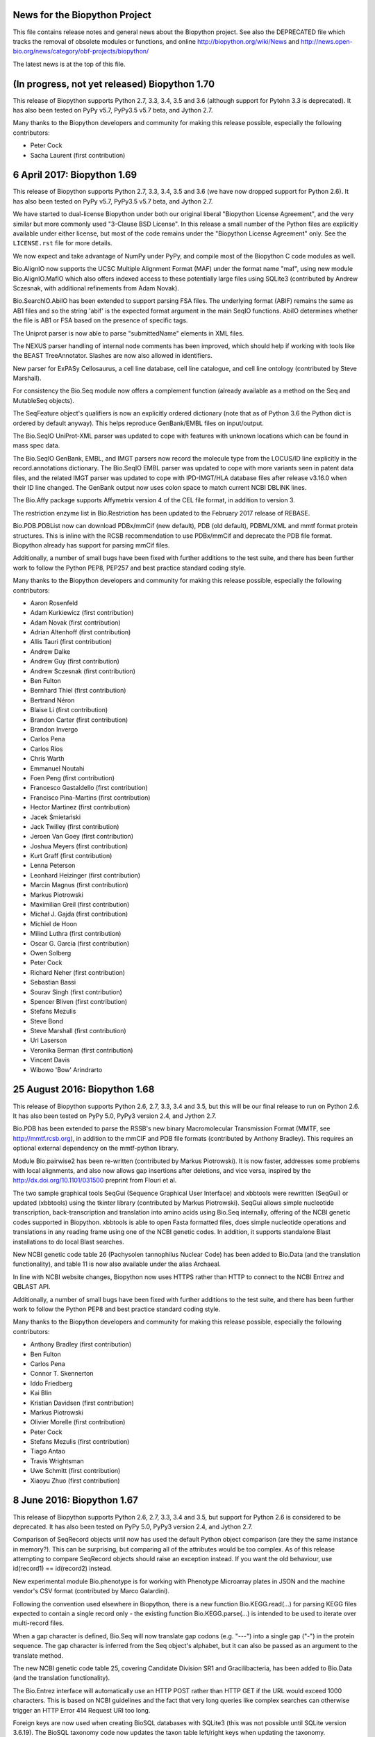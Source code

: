 News for the Biopython Project
==============================

This file contains release notes and general news about the Biopython project.
See also the DEPRECATED file which tracks the removal of obsolete modules or
functions, and online http://biopython.org/wiki/News and
http://news.open-bio.org/news/category/obf-projects/biopython/

The latest news is at the top of this file.


(In progress, not yet released) Biopython 1.70
==============================================

This release of Biopython supports Python 2.7, 3.3, 3.4, 3.5 and 3.6 (although
support for Pytohn 3.3 is deprecated). It has also been tested on PyPy v5.7,
PyPy3.5 v5.7 beta, and Jython 2.7.

Many thanks to the Biopython developers and community for making this release
possible, especially the following contributors:

- Peter Cock
- Sacha Laurent (first contribution)


6 April 2017: Biopython 1.69
============================

This release of Biopython supports Python 2.7, 3.3, 3.4, 3.5 and 3.6 (we have
now dropped support for Python 2.6). It has also been tested on PyPy v5.7,
PyPy3.5 v5.7 beta, and Jython 2.7.

We have started to dual-license Biopython under both our original liberal
"Biopython License Agreement", and the very similar but more commonly used
"3-Clause BSD License". In this release a small number of the Python files
are explicitly available under either license, but most of the code remains
under the "Biopython License Agreement" only. See the ``LICENSE.rst`` file
for more details.

We now expect and take advantage of NumPy under PyPy, and compile most of the
Biopython C code modules as well.

Bio.AlignIO now supports the UCSC Multiple Alignment Format (MAF) under the
format name "maf", using new module Bio.AlignIO.MafIO which also offers
indexed access to these potentially large files using SQLite3 (contributed by
Andrew Sczesnak, with additional refinements from Adam Novak).

Bio.SearchIO.AbiIO has been extended to support parsing FSA files. The
underlying format (ABIF) remains the same as AB1 files and so the string
'abif' is the expected format argument in the main SeqIO functions. AbiIO
determines whether the file is AB1 or FSA based on the presence of specific
tags.

The Uniprot parser is now able to parse "submittedName" elements in XML files.

The NEXUS parser handling of internal node comments has been improved, which
should help if working with tools like the BEAST TreeAnnotator. Slashes are
now also allowed in identifiers.

New parser for ExPASy Cellosaurus, a cell line database, cell line catalogue,
and cell line ontology (contributed by Steve Marshall).

For consistency the Bio.Seq module now offers a complement function (already
available as a method on the Seq and MutableSeq objects).

The SeqFeature object's qualifiers is now an explicitly ordered dictionary
(note that as of Python 3.6 the Python dict is ordered by default anyway).
This helps reproduce GenBank/EMBL files on input/output.

The Bio.SeqIO UniProt-XML parser was updated to cope with features with
unknown locations which can be found in mass spec data.

The Bio.SeqIO GenBank, EMBL, and IMGT parsers now record the molecule type
from the LOCUS/ID line explicitly in the record.annotations dictionary.
The Bio.SeqIO EMBL parser was updated to cope with more variants seen in
patent data files, and the related IMGT parser was updated to cope with
IPD-IMGT/HLA database files after release v3.16.0 when their ID line changed.
The GenBank output now uses colon space to match current NCBI DBLINK lines.

The Bio.Affy package supports Affymetrix version 4 of the CEL file format,
in addition to version 3.

The restriction enzyme list in Bio.Restriction has been updated to the
February 2017 release of REBASE.

Bio.PDB.PDBList now can download PDBx/mmCif (new default), PDB (old default),
PDBML/XML and mmtf format protein structures.  This is inline with the RCSB
recommendation to use PDBx/mmCif and deprecate the PDB file format. Biopython
already has support for parsing mmCif files.

Additionally, a number of small bugs have been fixed with further additions
to the test suite, and there has been further work to follow the Python PEP8,
PEP257 and best practice standard coding style.

Many thanks to the Biopython developers and community for making this release
possible, especially the following contributors:

- Aaron Rosenfeld
- Adam Kurkiewicz (first contribution)
- Adam Novak (first contribution)
- Adrian Altenhoff (first contribution)
- Allis Tauri (first contribution)
- Andrew Dalke
- Andrew Guy (first contribution)
- Andrew Sczesnak (first contribution)
- Ben Fulton
- Bernhard Thiel (first contribution)
- Bertrand Néron
- Blaise Li (first contribution)
- Brandon Carter (first contribution)
- Brandon Invergo
- Carlos Pena
- Carlos Ríos
- Chris Warth
- Emmanuel Noutahi
- Foen Peng (first contribution)
- Francesco Gastaldello (first contribution)
- Francisco Pina-Martins (first contribution)
- Hector Martinez (first contribution)
- Jacek Śmietański
- Jack Twilley (first contribution)
- Jeroen Van Goey (first contribution)
- Joshua Meyers (first contribution)
- Kurt Graff (first contribution)
- Lenna Peterson
- Leonhard Heizinger (first contribution)
- Marcin Magnus (first contribution)
- Markus Piotrowski
- Maximilian Greil (first contribution)
- Michał J. Gajda (first contribution)
- Michiel de Hoon
- Milind Luthra (first contribution)
- Oscar G. Garcia (first contribution)
- Owen Solberg
- Peter Cock
- Richard Neher (first contribution)
- Sebastian Bassi
- Sourav Singh (first contribution)
- Spencer Bliven (first contribution)
- Stefans Mezulis
- Steve Bond
- Steve Marshall (first contribution)
- Uri Laserson
- Veronika Berman (first contribution)
- Vincent Davis
- Wibowo 'Bow' Arindrarto


25 August 2016: Biopython 1.68
==============================

This release of Biopython supports Python 2.6, 2.7, 3.3, 3.4 and 3.5, but
this will be our final release to run on Python 2.6. It has also been tested
on PyPy 5.0, PyPy3 version 2.4, and Jython 2.7.

Bio.PDB has been extended to parse the RSSB's new binary Macromolecular
Transmission Format (MMTF, see http://mmtf.rcsb.org), in addition to the
mmCIF and PDB file formats (contributed by Anthony Bradley). This requires
an optional external dependency on the mmtf-python library.

Module Bio.pairwise2 has been re-written (contributed by Markus Piotrowski).
It is now faster, addresses some problems with local alignments, and also
now allows gap insertions after deletions, and vice versa, inspired by the
http://dx.doi.org/10.1101/031500 preprint from Flouri et al.

The two sample graphical tools SeqGui (Sequence Graphical User Interface)
and xbbtools were rewritten (SeqGui) or updated (xbbtools) using the tkinter
library (contributed by Markus Piotrowski). SeqGui allows simple nucleotide
transcription, back-transcription and translation into amino acids using
Bio.Seq internally, offering of the NCBI genetic codes supported in Biopython.
xbbtools is able to open Fasta formatted files, does simple nucleotide
operations and translations in any reading frame using one of the NCBI genetic
codes. In addition, it supports standalone Blast installations to do local
Blast searches.

New NCBI genetic code table 26 (Pachysolen tannophilus Nuclear Code) has been
added to Bio.Data (and the translation functionality), and table 11 is now
also available under the alias Archaeal.

In line with NCBI website changes, Biopython now uses HTTPS rather than HTTP
to connect to the NCBI Entrez and QBLAST API.

Additionally, a number of small bugs have been fixed with further additions
to the test suite, and there has been further work to follow the Python PEP8
and best practice standard coding style.

Many thanks to the Biopython developers and community for making this release
possible, especially the following contributors:

- Anthony Bradley (first contribution)
- Ben Fulton
- Carlos Pena
- Connor T. Skennerton
- Iddo Friedberg
- Kai Blin
- Kristian Davidsen (first contribution)
- Markus Piotrowski
- Olivier Morelle (first contribution)
- Peter Cock
- Stefans Mezulis (first contribution)
- Tiago Antao
- Travis Wrightsman
- Uwe Schmitt (first contribution)
- Xiaoyu Zhuo (first contribution)


8 June 2016: Biopython 1.67
===========================

This release of Biopython supports Python 2.6, 2.7, 3.3, 3.4 and 3.5, but
support for Python 2.6 is considered to be deprecated. It has also been
tested on PyPy 5.0, PyPy3 version 2.4, and Jython 2.7.

Comparison of SeqRecord objects until now has used the default Python object
comparison (are they the same instance in memory?). This can be surprising, but
comparing all of the attributes would be too complex. As of this release
attempting to compare SeqRecord objects should raise an exception instead. If
you want the old behaviour, use id(record1) == id(record2) instead.

New experimental module Bio.phenotype is for working with Phenotype Microarray
plates in JSON and the machine vendor's CSV format (contributed by Marco
Galardini).

Following the convention used elsewhere in Biopython, there is a new function
Bio.KEGG.read(...) for parsing KEGG files expected to contain a single record
only - the existing function Bio.KEGG.parse(...) is intended to be used to
iterate over multi-record files.

When a gap character is defined, Bio.Seq will now translate gap codons
(e.g. "---") into a single gap ("-") in the protein sequence. The gap character
is inferred from the Seq object's alphabet, but it can also be passed as an
argument to the translate method.

The new NCBI genetic code table 25, covering Candidate Division SR1 and
Gracilibacteria, has been added to Bio.Data (and the translation
functionality).

The Bio.Entrez interface will automatically use an HTTP POST rather than
HTTP GET if the URL would exceed 1000 characters. This is based on NCBI
guidelines and the fact that very long queries like complex searches can
otherwise trigger an HTTP Error 414 Request URI too long.

Foreign keys are now used when creating BioSQL databases with SQLite3 (this
was not possible until SQLite version 3.6.19). The BioSQL taxonomy code now
updates the taxon table left/right keys when updating the taxonomy.

There have been some fixes to the MMCIF structure parser which now uses
identifiers which better match results from the PDB structure parse.

The restriction enzyme list in Bio.Restriction has been updated to the
May 2016 release of REBASE.

The mmCIF parser in Bio.PDB.MMCIFParser has been joined by a second version
which only looks at the ATOM and HETATM lines and can be much faster.

The Bio.KEGG.REST will now return unicode text-based handles, except for
images which remain as binary bytes-based handles, making it easier to use
with the mostly text-based parsers in Biopython.

Note that the BioSQL test configuration information is now in a new file
Tests/biosql.ini rather than directly in Tests/test_BioSQL_*.py as before.
You can make a copy of the provided example file Tests/biosql.ini.sample
as Tests/biosql.ini and edit this if you wish to run the BioSQL tests.

Additionally, a number of small bugs have been fixed with further additions
to the test suite, and there has been further work to follow the Python PEP8
standard coding style, and in converting our docstring documentation to use
the reStructuredText markup style.

Many thanks to the Biopython developers and community for making this release
possible, especially the following contributors:

- Aaron Rosenfeld (first contribution)
- Anders Pitman (first contribution)
- Barbara Mühlemann (first contribution)
- Ben Fulton
- Ben Woodcroft (first contribution)
- Brandon Invergo
- Brian Osborne (first contribution)
- Carlos Pena
- Chaitanya Gupta (first contribution)
- Chris Warth (first contribution)
- Christiam Camacho (first contribution)
- Connor T. Skennerton
- David Koppstein (first contribution)
- Eric Talevich
- Jacek Śmietański (first contribution)
- João D Ferreira (first contribution)
- João Rodrigues
- Joe Cora (first contribution)
- Kai Blin
- Leighton Pritchard
- Lenna Peterson
- Marco Galardini (first contribution)
- Markus Piotrowski
- Matt Ruffalo (first contribution)
- Matteo Sticco (first contribution)
- Nader Morshed (first contribution)
- Owen Solberg (first contribution)
- Peter Cock
- Steve Bond (first contribution)
- Terry Jones (first contribution)
- Vincent Davis
- Zheng Ruan


21 October 2015: Biopython 1.66
===============================

This release of Biopython supports Python 2.6, 2.7, 3.3, 3.4 and 3.5, but
support for Python 2.6 is considered to be deprecated. It has also been
tested on PyPy 2.4 to 2.6, PyPy3 version 2.4, and Jython 2.7.

Further work on the Bio.KEGG and Bio.Graphics modules now allows drawing KGML
pathways with transparency.

The Bio.SeqIO "abi" parser now decodes almost all the documented fields used
by the ABIF instruments - including the individual color channels.

Bio.PDB now has a QCPSuperimposer module using the Quaternion Characteristic
Polynomial algorithm for superimposing structures. This is a fast alternative
to the existing SVDSuperimposer code using singular value decomposition.

Bio.Entrez now implements the NCBI Entrez Citation Matching function
(ECitMatch), which retrieves PubMed IDs (PMIDs) that correspond to a set of
input citation strings.

Bio.Entrez.parse(...) now supports NCBI XML files using XSD schemas, which
will be downloaded and cached like NCBI DTD files.

A subtle bug in how multi-part GenBank/EMBL locations on the reverse strand
were parsed into CompoundLocations was fixed: complement(join(...)) as used
by NCBI worked, but join(complement(...),complement(...),...) as used by
EMBL/ENSEMBL gave the CompoundLocation parts in the wrong order. A related
bug when taking the reverse complement of a SeqRecord containing features
with CompoundLocations was also fixed.

Additionally, a number of small bugs have been fixed with further additions
to the test suite, and there has been further work on conforming to the
Python PEP8 standard coding style.

Many thanks to the Biopython developers and community for making this release
possible, especially the following contributors:

- Alan Medlar (first contribution)
- Anthony Mathelier (first contribution)
- Antony Lee (first contribution)
- Anuj Sharma (first contribution)
- Ben Fulton (first contribution)
- Bertrand Néron
- Brandon Invergo
- Carlos Pena
- Christian Brueffer
- Connor T. Skennerton (first contribution)
- David Arenillas (first contribution)
- David Nicholson (first contribution)
- Emmanuel Noutahi (first contribution)
- Eric Rasche (first contribution)
- Fabio Madeira (first contribution)
- Franco Caramia (first contribution)
- Gert Hulselmans (first contribution)
- Gleb Kuznetsov (first contribution)
- João Rodrigues
- John Bradley (first contribution)
- Kai Blin
- Kian Ho (first contribution)
- Kozo Nishida (first contribution)
- Kuan-Yi Li (first contribution)
- Leighton Pritchard
- Lucas Sinclair
- Michiel de Hoon
- Peter Cock
- Saket Choudhary
- Sunhwan Jo (first contribution)
- Tarcisio Fedrizzi (first contribution)
- Tiago Antao
- Vincent Davis


17 December 2014: Biopython 1.65 released.
==========================================

The Biopython sequence objects now use string comparison, rather than Python's
object comparison. This has been planned for a long time with warning messages
in place (under Python 2, the warnings were sadly missing under Python 3).

The Bio.KEGG and Bio.Graphics modules have been expanded with support for
the online KEGG REST API, and parsing, representing and drawing KGML pathways.

The Pterobranchia Mitochondrial genetic code has been added to Bio.Data (and
the translation functionality), which is the new NCBI genetic code table 24.

The Bio.SeqIO parser for the ABI capillary file format now exposes all the raw
data in the SeqRecord's annotation as a dictionary. This allows further
in-depth analysis by advanced users.

Bio.SearchIO QueryResult objects now allow Hit retrieval using its alternative
IDs (any IDs listed after the first one, for example as used with the NCBI
BLAST NR database).

We have also done some more work applying PEP8 coding styles to Biopython.

Bio.SeqUtils.MeltingTemp has been rewritten with new functionality.

The new experimental module Bio.CodonAlign has been renamed Bio.codonalign
(and similar lower case PEP8 style module names have been used for the
sub-modules within this).

Bio.SeqIO.index_db(...) and Bio.SearchIO.index_db(...) now store any relative
filenames relative to the index file, rather than (as before) relative to the
current directory at the time the index was built. This makes the indexes
less fragile, so that they can be used from other working directories. NOTE:
This change is backward compatible (old index files work as before), however
relative paths in new indexes will not work on older versions of Biopython!

Biopython also seems to work fine under PyPy3 2.4 which implements Python 3.2
plus unicode string literals.

Many thanks to the Biopython developers and community for making this release
possible, especially the following contributors:

- Alan Du (first contribution)
- Carlos Pena (first contribution)
- Colin Lappala (first contribution)
- Christian Brueffer
- David Bulger (first contribution)
- Eric Talevich
- Evan Parker (first contribution)
- Hongbo Zhu
- Kai Blin
- Kevin Wu (first contribution)
- Leighton Pritchard
- Leszek Pryszcz (first contribution)
- Markus Piotrowski
- Matt Shirley (first contribution)
- Mike Cariaso (first contribution)
- Peter Cock
- Seth Sims (first contribution)
- Tiago Antao
- Travis Wrightsman (first contribution)
- Tyghe Vallard (first contribution)
- Vincent Davis
- Wibowo 'Bow' Arindrarto
- Zheng Ruan


29 May 2014: Biopython 1.64 released.
=====================================

This release of Biopython supports Python 2.6 and 2.7, 3.3 and also the
new 3.4 version. It is also tested on PyPy 2.0 to 2.3, and Jython 2.7b2.

The new experimental module Bio.CodonAlign facilitates building codon
alignment and further analysis upon it. This work is from the Google
Summer of Code (GSoC) project by Zheng Ruan.

Bio.Phylo now has tree construction and consensus modules, from the
GSoC work by Yanbo Ye.

Bio.Entrez will now automatically download and cache new NCBI DTD files for
XML parsing under the user's home directory (using ``~/.biopython`` on
Unix like systems, and ``$APPDATA/biopython`` on Windows).

Bio.Sequencing.Applications now includes a wrapper for the samtools command
line tool.

Bio.PopGen.SimCoal now also supports fastsimcoal.

SearchIO hmmer3-text, hmmer3-tab, and hmmer3-domtab now support output from
hmmer3.1b1.

The 'accession' of QueryResult and Hit objects created when using the
'hmmer3-tab' format are now properly named as 'accession' (previously they
were acc, deviating from the documentation).

The `homology` key in the `aln_annotation` attribute of an HSP object in
Bio.SearchIO has been renamed to `similarity`.

The Bio.SeqUtils masses and molecular_weight function have been updated.

BioSQL can now use the mysql-connector package (available for Python 2, 3
and PyPy) as an alternative to MySQLdb (Python 2 only) to connect to a MySQL
database.

Many thanks to the Biopython developers and community for making this release
possible, especially the following contributors:

- Chunlei Wu (first contribution)
- Edward Liaw (first contribution)
- Eric Talevich
- Leighton Pritchard
- Manlio Calvi (first contribution)
- Markus Piotrowski (first contribution)
- Melissa Gymrek (first contribution)
- Michiel de Hoon
- Nigel Delaney
- Peter Cock
- Saket Choudhary
- Tiago Antao
- Vincent Davis (first contribution)
- Wibowo 'Bow' Arindrarto
- Yanbo Ye (first contribution)
- Zheng Ruan (first contribution)


4 December 2013: Biopython 1.63 released.
=========================================

This release supports Python 3.3 onwards without conversion via the 2to3
library. See the Biopython 1.63 beta release notes below for details. Since
the beta release we have made some minor bug fixes and test improvements.

The restriction enzyme list in Bio.Restriction has been updated to the
December 2013 release of REBASE.

Additional contributors since the beta:

- Gokcen Eraslan (first contribution)


12 November 2013: Biopython 1.63 beta released.
===============================================

This is a beta release for testing purposes, the main reason for a
beta version is the large amount of changes imposed by the removal of
the 2to3 library previously required for the support of Python 3.X.
This was made possible by dropping Python 2.5 (and Jython 2.5).

This release of Biopython supports Python 2.6 and 2.7, and also Python
3.3.

The Biopython Tutorial & Cookbook, and the docstring examples in the source
code, now use the Python 3 style print function in place of the Python 2
style print statement. This language feature is available under Python 2.6
and 2.7 via::

    from __future__ import print_function

Similarly we now use the Python 3 style built-in next function in place of
the Python 2 style iterators' .next() method. This language feature is also
available under Python 2.6 and 2.7.

Many thanks to the Biopython developers and community for making this release
possible, especially the following contributors:

- Chris Mitchell (first contribution)
- Christian Brueffer
- Eric Talevich
- Josha Inglis (first contribution)
- Konstantin Tretyakov (first contribution)
- Lenna Peterson
- Martin Mokrejs
- Nigel Delaney (first contribution)
- Peter Cock
- Sergei Lebedev (first contribution)
- Tiago Antao
- Wayne Decatur (first contribution)
- Wibowo 'Bow' Arindrarto


28 August 2013: Biopython 1.62 released.
========================================

This is our first release to officially support Python 3, however it is
also our final release supporting Python 2.5. Specifically this release
is supported and tested on standard Python 2.5, 2.6, 2.7 and 3.3.
It was also tested under Jython 2.5, 2.7 and PyPy 1.9, 2.0.

See the Biopython 1.62 beta release notes below for most changes. Since the
beta release we have added several minor bug fixes and test improvements.
Additional contributors since the beta:

- Bertrand Néron (first contribution)
- Lenna Peterson
- Martin Mokrejs
- Matsuyuki Shirota (first contribution)


15 July 2013: Biopython 1.62 beta released.
===========================================

This is a beta release for testing purposes, both for new features added,
and changes to location parsing, but more importantly Biopython 1.62 will
be our first release to officially support Python 3.

Specifically we intend Biopython 1.62 to support standard Python 2.5, 2.6, 2.7
and 3.3, but the release will also be tested under Jython 2.5, 2.7 and PyPy
1.9, 2.0 as well. It will be our final release supporting Python 2.5.

The translation functions will give a warning on any partial codons (and this
will probably become an error in a future release). If you know you are dealing
with partial sequences, either pad with N to extend the sequence length to a
multiple of three, or explicitly trim the sequence.

The handling of joins and related complex features in Genbank/EMBL files has
been changed with the introduction of a CompoundLocation object. Previously
a SeqFeature for something like a multi-exon CDS would have a child SeqFeature
(under the sub_features attribute) for each exon. The sub_features property
will still be populated for now, but is deprecated and will in future be
removed. Please consult the examples in the help (docstrings) and Tutorial.

Thanks to the efforts of Ben Morris, the Phylo module now supports the file
formats NeXML and CDAO. The Newick parser is also significantly faster, and can
now optionally extract bootstrap values from the Newick comment field (like
Molphy and Archaeopteryx do). Nate Sutton added a wrapper for FastTree to
Bio.Phylo.Applications.

New module Bio.UniProt adds parsers for the GAF, GPA and GPI formats from
UniProt-GOA.

The BioSQL module is now supported in Jython. MySQL and PostgreSQL databases
can be used. The relevant JDBC driver should be available in the CLASSPATH.

Feature labels on circular GenomeDiagram figures now support the label_position
argument (start, middle or end) in addition to the current default placement,
and in a change to prior releases these labels are outside the features which
is now consistent with the linear diagrams.

The code for parsing 3D structures in mmCIF files was updated to use the
Python standard library's shlex module instead of C code using flex.

The Bio.Sequencing.Applications module now includes a BWA command line wrapper.

Bio.motifs supports JASPAR format files with multiple position-frequence
matrices.

Additionally there have been other minor bug fixes and more unit tests.

Many thanks to the Biopython developers and community for making this release
possible, especially the following contributors:

- Alexander Campbell (first contribution)
- Andrea Rizzi (first contribution)
- Anthony Mathelier (first contribution)
- Ben Morris (first contribution)
- Brad Chapman
- Christian Brueffer
- David Arenillas (first contribution)
- David Martin (first contribution)
- Eric Talevich
- Iddo Friedberg
- Jian-Long Huang (first contribution)
- Joao Rodrigues
- Kai Blin
- Michiel de Hoon
- Nate Sutton (first contribution)
- Peter Cock
- Petra Kubincová (first contribution)
- Phillip Garland
- Saket Choudhary (first contribution)
- Tiago Antao
- Wibowo 'Bow' Arindrarto
- Xabier Bello (first contribution)


5 February 2013: Biopython 1.61 released.
=========================================

GenomeDiagram has three new sigils (shapes to illustrate features). OCTO shows
an octagonal shape, like the existing BOX sigil but with the corners cut off.
JAGGY shows a box with jagged edges at the start and end, intended for things
like NNNNN regions in draft genomes. Finally BIGARROW is like the existing
ARROW sigil but is drawn straddling the axis. This is useful for drawing
vertically compact figures where you do not have overlapping genes.

New module Bio.Graphics.ColorSpiral can generate colors along a spiral path
through HSV color space. This can be used to make arbitrary 'rainbow' scales,
for example to color features or cross-links on a GenomeDiagram figure.

The Bio.SeqIO module now supports reading sequences from PDB files in two
different ways. The "pdb-atom" format determines the sequence as it appears in
the structure based on the atom coordinate section of the file (via Bio.PDB,
so NumPy is currently required for this). Alternatively, you can use the
"pdb-seqres" format to read the complete protein sequence as it is listed in
the PDB header, if available.

The Bio.SeqUtils module how has a seq1 function to turn a sequence using three
letter amino acid codes into one using the more common one letter codes. This
acts as the inverse of the existing seq3 function.

The multiple-sequence-alignment object used by Bio.AlignIO etc now supports
an annotation dictionary. Additional support for per-column annotation is
planned, with addition and splicing to work like that for the SeqRecord
per-letter annotation.

A new warning, Bio.BiopythonExperimentalWarning, has been introduced. This
marks any experimental code included in the otherwise stable release. Such
'beta' level code is ready for wider testing, but still likely to change and
should only be tried by early adopters to give feedback via the biopython-dev
mailing list. We'd expect such experimental code to reach stable status in
one or two releases time, at which point our normal policies about trying to
preserve backwards compatibility would apply. See also the README file.

This release also includes Bow's Google Summer of Code work writing a unified
parsing framework for NCBI BLAST (assorted formats including tabular and XML),
HMMER, BLAT, and other sequence searching tools. This is currently available
with the new BiopythonExperimentalWarning to indicate that this is still
somewhat experimental. We're bundling it with the main release to get more
public feedback, but with the big warning that the API is likely to change.
In fact, even the current name of Bio.SearchIO may change since unless you
are familiar with BioPerl its purpose isn't immediately clear.

The Bio.Motif module has been updated and reorganized. To allow for a clean
deprecation of the old code, the new motif code is stored in a new module
Bio.motifs, and a PendingDeprecationWarning was added to Bio.Motif.

A faster low level string FASTA based parser SimpleFastaParser has been added
to Bio.SeqIO.FastaIO which like its sister function for FASTQ files does not
have the overhead of constructing SeqRecord objects.

Additionally there have been other minor bug fixes and more unit tests.

Finally, we are phasing out support for Python 2.5. We will continue support
for at least one further release (Biopython 1.62). This could be extended
given feedback from our users (or if the Jython 2.7 release is delayed, since
the current stable release Jython 2.5 implemented Python 2.5 only). Focusing
on Python 2.6 and 2.7 only will make writing Python 3 compatible code easier.

Many thanks to the Biopython developers and community for making this release
possible, especially the following contributors:

- Brandon Invergo
- Bryan Lunt (first contribution)
- Christian Brueffer (first contribution)
- David Cain
- Eric Talevich
- Grace Yeo (first contribution)
- Jeffrey Chang
- Jingping Li (first contribution)
- Kai Blin (first contribution)
- Leighton Pritchard
- Lenna Peterson
- Lucas Sinclair (first contribution)
- Michiel de Hoon
- Nick Semenkovich (first contribution)
- Peter Cock
- Robert Ernst (first contribution)
- Tiago Antao
- Wibowo 'Bow' Arindrarto


25 June 2012: Biopython 1.60 released.
======================================

New module Bio.bgzf supports reading and writing BGZF files (Blocked GNU
Zip Format), a variant of GZIP with efficient random access, most commonly
used as part of the BAM file format. This uses Python's zlib library
internally, and provides a simple interface like Python's gzip library.
Using this the Bio.SeqIO indexing functions now support BGZF compressed
sequence files.

The GenBank/EMBL parser will now give a warning on unrecognised feature
locations and continue parsing (leaving the feature's location as None).
Previously it would abort with an exception, which was often unhelpful.

The Bio.PDB.MMCIFParser is now compiled by default (but is still not
available under Jython, PyPy or Python 3).

The SFF parser in Bio.SeqIO now decodes Roche 454 'universal accession
number' 14 character read names, which encode the timestamp of the run,
the region the read came from, and the location of the well.

In the Phylo module, the "draw" function for plotting tree objects has become
much more flexible, with improved support for matplotlib conventions and new
parameters for specifying branch and taxon labels. Writing in the PhyloXML
format has been updated to more closely match the output of other programs. A
wrapper for the program RAxML has been added under Bio.Phylo.Applications,
alongside the existing wrapper for PhyML.

Additionally there have been other minor bug fixes and more unit tests.

Many thanks to the Biopython developers and community for making this release
possible, especially the following contributors:

- Brandon Invergo
- Eric Talevich
- Jeff Hussmann (first contribution)
- John Comeau (first contribution)
- Kamil Slowikowski (first contribution)
- Kevin Jacobs
- Lenna Peterson (first contribution)
- Matt Fenwick (first contribution)
- Peter Cock
- Paul T. Bathen
- Wibowo Arindrarto


24 February 2012: Biopython 1.59 released.
==========================================

Please note that this release will *not* work on Python 2.4 (while the recent
releases have worked despite us not officially supporting this).

The position objects used in Bio.SeqFeature now act almost like integers,
making dealing with fuzzy locations in EMBL/GenBank files much easier. Note as
part of this work, the arguments to create fuzzy positions OneOfPosition and
WithinPosition have changed in a non-backwards compatible way.

The SeqFeature's strand and any database reference are now properties of the
FeatureLocation object (a more logical placement), with proxy methods for
backwards compatibility. As part of this change, if you print a location
object it will now display any strand and database reference information.

The installation setup.py now supports 'install_requires' when setuptools
is installed. This avoids the manual dialog when installing Biopython via
easy_install or pip and numpy is not installed. It also allows user libraries
that require Biopython to include it in their install_requires and get
automatical installation of dependencies.

Bio.Graphics.BasicChromosome has been extended to allow simple sub-features to
be drawn on chromosome segments, suitable to show the position of genes, SNPs
or other loci. Note Bio.Graphics requires the ReportLab library.

Bio.Graphics.GenomeDiagram has been extended to allow cross-links between
tracks, and track specific start/end positions for showing regions. This can
be used to imitate the output from the Artemis Comparison Tool (ACT).
Also, a new attribute circle_core makes it easier to have an empty space in
the middle of a circular diagram (see tutorial).

Bio.Align.Applications now includes a wrapper for command line tool Clustal
Omega for protein multiple sequence alignment.

Bio.AlignIO now supports sequential PHYLIP files (as well as interlaced
PHYLIP files) as a separate format variant.

New module Bio.TogoWS offers a wrapper for the TogoWS REST API, a web service
based in Japan offering access to KEGG, DDBJ, PDBj, CBRC plus access to some
NCBI, EBI resources including PubMed, GenBank and UniProt. This is much easier
to use than the NCBI Entrez API, but should be especially useful for Biopython
users based in Asia.

Bio.Entrez function efetch has been updated to handle the NCBI's stricter
handling of multiple ID arguments in EFetch 2.0, however the NCBI have also
changed the retmode default argument so you may need to make this explicit.
e.g. retmode="text"

Additionally there have been other minor bug fixes and more unit tests.

Many thanks to the Biopython developers and community for making this release
possible, especially the following contributors:

- Andreas Wilm (first contribution)
- Alessio Papini (first contribution)
- Brad Chapman
- Brandon Invergo
- Connor McCoy
- Eric Talevich
- João Rodrigues
- Konrad Förstner (first contribution)
- Michiel de Hoon
- Matej Repič (first contribution)
- Leighton Pritchard
- Peter Cock


18 August 2011: Biopython 1.58 released.
========================================

A new interface and parsers for the PAML (Phylogenetic Analysis by Maximum
Likelihood) package of programs, supporting codeml, baseml and yn00 as well
as a Python re-implementation of chi2 was added as the Bio.Phylo.PAML module.

Bio.SeqIO now includes read and write support for the SeqXML, a simple XML
format offering basic annotation support. See Schmitt et al (2011) in
Briefings in Bioinformatics, http://dx.doi.org/10.1093/bib/bbr025

Bio.SeqIO now includes read support for ABI files ("Sanger" capillary
sequencing trace files, containing called sequence with PHRED qualities).

The Bio.AlignIO "fasta-m10" parser was updated to cope with the >>><<< lines
as used in Bill Pearson's FASTA version 3.36, without this fix the parser
would only return alignments for the first query sequence.

The Bio.AlignIO "phylip" parser and writer now treat a dot/period in the
sequence as an error, in line with the official PHYLIP specification. Older
versions of our code didn't do anything special with this character. Also,
support for "phylip-relaxed" has been added which allows longer record names
as used in RAxML and PHYML.

Of potential interest to anyone subclassing Biopython objects, any remaining
"old style" Python classes have been switched to "new style" classes. This
allows things like defining properties.

Bio.HMM's Viterbi algorithm now expects the initial probabilities explicitly.

Many thanks to the Biopython developers and community for making this release
possible, especially the following contributors:

- Aaron Gallagher (first contribution)
- Bartek Wilczynski
- Bogdan T. (first contribution)
- Brandon Invergo (first contribution)
- Connor McCoy (first contribution)
- David Cain (first contribution)
- Eric Talevich
- Fábio Madeira (first contribution)
- Hongbo Zhu
- Joao Rodrigues
- Michiel de Hoon
- Peter Cock
- Thomas Schmitt (first contribution)
- Tiago Antao
- Walter Gillett
- Wibowo Arindrarto (first contribution)


2 April 2011: Biopython 1.57 released.
======================================

Bio.SeqIO now includes an index_db() function which extends the existing
indexing functionality to allow indexing many files, and more importantly
this keeps the index on disk in a simple SQLite3 database rather than in
memory in a Python dictionary.

Bio.Blast.Applications now includes a wrapper for the BLAST+ blast_formatter
tool from NCBI BLAST 2.2.24+ or later. This release of BLAST+ added the
ability to run the BLAST tools and save the output as ASN.1 format, and then
convert this to any other supported BLAST output format (plain text, tabular,
XML, or HTML) with the blast_formatter tool. The wrappers were also updated
to include new arguments added in BLAST 2.2.25+ such as -db_hard_mask.

The SeqRecord object now has a reverse_complement method (similar to that of
the Seq object). This is most useful to reversing per-letter-annotation (such
as quality scores from FASTQ) or features (such as annotation from GenBank).

Bio.SeqIO.write's QUAL output has been sped up, and Bio.SeqIO.convert now
uses an optimised routine for FASTQ to QUAL making this much faster.

Biopython can now be installed with pip. Thanks to David Koppstein and
James Casbon for reporting the problem.

Bio.SeqIO.write now uses lower case for the sequence for GenBank, EMBL and
IMGT output.

The Bio.PDB module received several fixes and improvements, including starting
to merge João's work from GSoC 2010; consequently Atom objects now know
their element type and IUPAC mass. (The new features that use these
attributes won't be included in Biopython until the next release, though, so
stay tuned.)

The nodetype hierarchy in the Bio.SCOP.Cla.Record class is now a dictionary
(previously it was a list of key,value tuples) to better match the standard.

Many thanks to the Biopython developers and community for making this release
possible, especially the following contributors:

- Brad Chapman
- Eric Talevich
- Erick Matsen (first contribution)
- Hongbo Zhu
- Jeffrey Finkelstein (first contribution)
- Joanna & Dominik Kasprzak (first contribution)
- Joao Rodrigues
- Kristian Rother
- Leighton Pritchard
- Michiel de Hoon
- Peter Cock
- Peter Thorpe (first contribution)
- Phillip Garland
- Walter Gillett (first contribution)


26 November 2010: Biopython 1.56 released.
==========================================

This is planned to be our last release to support Python 2.4, however this
could be delayed given immediate feedback from our users (e.g. if this proves
to be a problem in combination with other libraries or a popular Linux
distribution).

Bio.SeqIO can now read and index UniProt XML files (under format name
"uniprot-xml", which was agreed with EMBOSS and BioPerl for when/if they
support it too).

Bio.SeqIO can now read, write and index IMGT files. These are a variant of
the EMBL sequence text file format with longer feature indentation.

Bio.SeqIO now supports protein EMBL files (used in the EMBL patents database
file epo_prt.dat) - previously we only expected nucleotide EMBL files.

The Bio.Seq translation methods and function will now accept an arbitrary
CodonTable object (for those of you working on very unusual organisms).

The SeqFeature object now supports len(feature) giving the length consistent
with the existing extract method. Also, it now supports iteration giving the
coordinate (with respect to the parent sequence) of each letter within the
feature (in frame aware order), and "in" which allows you to check if a
(parent based) coordinate is within the feature location.

Bio.Entrez will now try to download any missing NCBI DTD files and cache them
in the user's home directory.

The provisional database schema for BioSQL support on SQLite which Biopython
has been using since Release 1.53 has now been added to BioSQL, and updated
slightly.

Bio.PopGen.FDist now supports the DFDist command line tool as well as FDist2.

Bio.Motif now has a chapter in the Tutorial.

(At least) 13 people have contributed to this release, including 6 new people:

- Andrea Pierleoni (first contribution)
- Bart de Koning (first contribution)
- Bartek Wilczynski
- Bartosz Telenczuk (first contribution)
- Cymon Cox
- Eric Talevich
- Frank Kauff
- Michiel de Hoon
- Peter Cock
- Phillip Garland (first contribution)
- Siong Kong (first contribution)
- Tiago Antao
- Uri Laserson (first contribution)


31 August 2010: Biopython 1.55 released.
========================================

See the notes below for the Biopython 1.55 beta release for changes since
Biopython 1.54 was released. Since the beta release we have marked a few
modules as obsolete or deprecated, and removed some deprecated code. There
have also been a few bug fixes, extra unit tests, and documentation
improvements.

(At least) 12 people have contributed to this release, including 6 new people:

- Andres Colubri (first contribution)
- Carlos Ríos (first contribution)
- Claude Paroz (first contribution)
- Cymon Cox
- Eric Talevich
- Frank Kauff
- Joao Rodrigues (first contribution)
- Konstantin Okonechnikov (first contribution)
- Michiel de Hoon
- Nathan Edwards (first contribution)
- Peter Cock
- Tiago Antao


18 August 2010: Biopython 1.55 beta released.
=============================================

This is a beta release for testing purposes, both for new features added,
and more importantly updates to avoid code deprecated in Python 2.7 or in
Python 3. This is an important step towards Python 3 support.

We are phasing out support for Python 2.4. We will continue to support it
for at least one further release (Biopython 1.56). This could be delayed
given feedback from our users (e.g. if this proves to be a problem in
combination with other libraries or a popular Linux distribution).

The SeqRecord object now has upper and lower methods (like the Seq object and
Python strings), which return a new SeqRecord with the sequence in upper or
lower case and a copy of all the annotation unchanged.

Several small issues with Bio.PDB have been resolved, which includes better
handling of model numbers, and files missing the element column.

Feature location parsing for GenBank and EMBL files has been rewritten,
making the parser much faster.

Ace parsing by SeqIO now uses zero rather than None for the quality score of
any gaps (insertions) in the contig sequence.

The BioSQL classes DBServer and BioSeqDatabase now act more like Python
dictionaries, making it easier to count, delete, iterate over, or check for
membership of namespaces and records.

The command line tool application wrapper classes are now executable, so you
can use them to call the tool (using the subprocess module internally) and
capture the output and any error messages as strings (stdout and stderr).
This avoids having to worry about the details of how best to use subprocess.

(At least) 10 people have contributed to this release, including 5 new people:

- Andres Colubri (first contribution)
- Carlos Ríos (first contribution)
- Claude Paroz (first contribution)
- Eric Talevich
- Frank Kauff
- Joao Rodrigues (first contribution)
- Konstantin Okonechnikov (first contribution)
- Michiel de Hoon
- Peter Cock
- Tiago Antao


May 20, 2010: Biopython 1.54 released.
======================================

See the notes below for the Biopython 1.54 beta release for changes since
Biopython 1.53 was released. Since then there have been some changes to
the new Bio.Phylo module, more documentation, and a number of smaller
bug fixes.


April 2, 2010: Biopython 1.54 beta released.
============================================

We are phasing out support for Python 2.4. We will continue to support it
for at least two further releases, and at least one year (whichever takes
longer), before dropping support for Python 2.4. This could be delayed
given feedback from our users (e.g. if this proves to be a problem in
combination with other libraries or a popular Linux distribution).

New module Bio.Phylo includes support for reading, writing and working with
phylogenetic trees from Newick, Nexus and phyloXML files. This was work by
Eric Talevich on a Google Summer of Code 2009 project, under The National
Evolutionary Synthesis Center (NESCent), mentored by Brad Chapman and
Christian Zmasek.

Bio.Entrez includes some more DTD files, in particular eLink_090910.dtd,
needed for our NCBI Entrez Utilities XML parser.

The parse, read and write functions in Bio.SeqIO and Bio.AlignIO will now
accept filenames as well as handles. This follows a general shift from
other Python libraries, and does make usage a little simpler. Also
the write functions will now accept a single SeqRecord or alignment.

Bio.SeqIO now supports writing EMBL files (DNA and RNA sequences only).

The dictionary-like objects from Bio.SeqIO.index() now support a get_raw
method for most file formats, giving you the original unparsed data from the
file as a string. This is useful for selecting a subset of records from a
file where Bio.SeqIO.write() does not support the file format (e.g. the
"swiss" format) or where you need to exactly preserve the original layout.

Based on code from Jose Blanca (author of sff_extract), Bio.SeqIO now
supports reading, indexing and writing Standard Flowgram Format (SFF)
files which are used by 454 Life Sciences (Roche) sequencers. This means
you can use SeqIO to convert from SFF to FASTQ, FASTA and QUAL (as
trimmed or untrimmed reads).

An improved multiple sequence alignment object has been introduced,
and is used by Bio.AlignIO for input. This is a little stricter than the
old class but should otherwise be backwards compatible.

(At least) 11 people contributed to this release, including 5 new people:

- Anne Pajon (first contribution)
- Brad Chapman
- Christian Zmasek
- Diana Jaunzeikare (first contribution)
- Eric Talevich
- Jose Blanca (first contribution)
- Kevin Jacobs (first contribution)
- Leighton Pritchard
- Michiel de Hoon
- Peter Cock
- Thomas Holder (first contribution)


December 15, 2009: Biopython 1.53 released.
===========================================

Biopython is now using git for source code control, currently on github. Our
old CVS repository will remain on the OBF servers in the short/medium term
as a backup, but will not be updated in future.

The Bio.Blast.Applications wrappers now covers the new NCBI BLAST C++ tools
(where blastall is replaced by blastp, blastn, etc, and the command line
switches have all been renamed). These will be replacing the old wrappers in
Bio.Blast.NCBIStandalone which are now obsolete, and will be deprecated in
our next release.

The plain text BLAST parser has been updated, and should cope with recent
versions of NCBI BLAST, including the new C++ based version. Nevertheless,
we (and the NCBI) still recommend using the XML output for parsing.

The Seq (and related UnknownSeq) objects gained upper and lower methods,
like the string methods of the same name but alphabet aware. The Seq object
also gained a new ungap method for removing gap characters in an alphabet
aware manner.

The SeqFeature object now has an extract method, used with the parent
sequence (as a string or Seq object) to get the region of that sequence
described by the feature's location information (including the strand and
any sub-features for a join). As an example, this is useful to get the
nucleotide sequence for features in GenBank or EMBL files.

SeqRecord objects now support addition, giving a new SeqRecord with the
combined sequence, all the SeqFeatures, and any common annotation.

Bio.Entrez includes the new (Jan 2010) DTD files from the NCBI for parsing
MedLine/PubMed data.

The NCBI codon tables have been updated from version 3.4 to 3.9, which adds
a few extra start codons, and a few new tables (Tables 16, 21, 22 and 23).
Note that Table 14 which used to be called "Flatworm Mitochondrial" is now
called "Alternative Flatworm Mitochondrial", and "Flatworm Mitochondrial" is
now an alias for Table 9 ("Echinoderm Mitochondrial").

The restriction enzyme list in Bio.Restriction has been updated to the
Nov 2009 release of REBASE.

The Bio.PDB parser and output code has been updated to understand the
element column in ATOM and HETATM lines (based on patches contributed by
Hongbo Zhu and Frederik Gwinner). Bio.PDB.PDBList has also been updated
for recent changes to the PDB FTP site (Paul T. Bathen).

SQLite support was added for BioSQL databases (Brad Chapman), allowing access
to BioSQL through a lightweight embedded SQL engine. Python 2.5+ includes
support for SQLite built in, but on Python 2.4 the optional sqlite3 library
must be installed to use this. We currently use a draft BioSQL on SQLite
schema, which will be merged with the main BioSQL release for use in other
projects.

Support for running Biopython under Jython (using the Java Virtual Machine)
has been much improved thanks to input from Kyle Ellrott. Note that Jython
does not support C code - this means NumPy isn't available, and nor are a
selection of Biopython modules (including Bio.Cluster, Bio.PDB and BioSQL).
Also, currently Jython does not parse DTD files, which means the XML parser
in Bio.Entrez won't work. However, most of the Biopython modules seem fine
from testing Jython 2.5.0 and 2.5.1.

(At least) 12 people contributed to this release, including 3 first timers:

- Bartek Wilczynski
- Brad Chapman
- Chris Lasher
- Cymon Cox
- Frank Kauff
- Frederik Gwinner (first contribution)
- Hongbo Zhu (first contribution)
- Kyle Ellrott
- Leighton Pritchard
- Michiel de Hoon
- Paul Bathen (first contribution)
- Peter Cock


September 22, 2009: Biopython 1.52 released.
============================================

The Population Genetics module now allows the calculation of several tests,
and statistical estimators via a wrapper to GenePop. Supported are tests for
Hardy-Weinberg equilibrium, linkage disequilibrium and estimates for various
F statistics (Cockerham and Wier Fst and Fis, Robertson and Hill Fis, etc),
null allele frequencies and number of migrants among many others. Isolation
By Distance (IBD) functionality is also supported.

New helper functions Bio.SeqIO.convert() and Bio.AlignIO.convert() allow an
easier way to use Biopython for simple file format conversions. Additionally,
these new functions allow Biopython to offer important file format specific
optimisations (e.g. FASTQ to FASTA, and interconverting FASTQ variants).

New function Bio.SeqIO.index() allows indexing of most sequence file formats
(but not alignment file formats), allowing dictionary like random access to
all the entries in the file as SeqRecord objects, keyed on the record id.
This is especially useful for very large sequencing files, where all the
records cannot be held in memory at once. This supplements the more flexible
but memory demanding Bio.SeqIO.to_dict() function.

Bio.SeqIO can now write "phd" format files (used by PHRED, PHRAD and CONSED),
allowing interconversion with FASTQ files, or FASTA+QUAL files.

Bio.Emboss.Applications now includes wrappers for the "new" PHYLIP EMBASSY
package (e.g. fneighbor) which replace the "old" PHYLIP EMBASSY package (e.g.
eneighbor) whose Biopython wrappers are now obsolete.

See also the DEPRECATED file, as several old deprecated modules have finally
been removed (e.g. Bio.EUtils which had been replaced by Bio.Entrez).

On a technical note, this will be the last release using CVS for source code
control. Biopython is moving from CVS to git.


August 17, 2009: Biopython 1.51 released.
=========================================

FASTQ support in Bio.SeqIO has been improved, extended and sped up since
Biopython 1.50. Support for Illumina 1.3+ style FASTQ files was added in the
1.51 beta release. Furthermore, we now follow the interpretation agreed on
the OBF mailing lists with EMBOSS, BioPerl, BioJava and BioRuby for inter-
conversion and the valid score range for each FASTQ variant. This means
Solexa FASTQ scores can be from -5 to 62 (format name "fastq-solexa" in
Bio.SeqIO), Illumina 1.3+ FASTQ files have PHRED scores from 0 to 62 (format
name "fastq-illumina"), and Sanger FASTQ files have PHRED scores from 0 to
93 (format name "fastq" or "fastq-sanger").

Bio.Sequencing.Phd has been updated, for example to cope with missing peak
positions. The "phd" support in Bio.SeqIO has also been updated to record
the PHRED qualities (and peak positions) in the SeqRecord's per-letter
annotation. This allows conversion of PHD files into FASTQ or QUAL which may
be useful for meta-assembly.

See the notes below for the Biopython 1.50 beta release for changes since
Biopython 1.49 was released. This includes dropping support for Python 2.3,
removing our deprecated parsing infrastructure (Martel and Bio.Mindy), and
hence removing any dependence on mxTextTools.

Additionally, since the beta, a number of small bugs have been fixed, and
there have been further additions to the test suite and documentation.


June 23, 2009: Biopython 1.51 beta released.
============================================

Biopython no longer supports Python 2.3.  Currently we support Python 2.4,
2.5 and 2.6.

Our deprecated parsing infrastructure (Martel and Bio.Mindy) has been
removed.  This means Biopython no longer has any dependence on mxTextTools.

A few cosmetic issues in GenomeDiagram with arrow sigils and labels on
circular diagrams have been fixed.

Bio.SeqIO will now write GenBank files with the feature table (previously
omitted), and a couple of obscure errors parsing ambiguous locations have
been fixed.

Bio.SeqIO can now read and write Illumina 1.3+ style FASTQ files (which use
PHRED quality scores with an ASCII offset of 64) under the format name
"fastq-illumina". Biopython 1.50 supported just "fastq" (the original Sanger
style FASTQ files using PHRED scores with an ASCII offset of 33), and
"fastq-solexa" (the original Solexa/Illumina FASTQ format variant holding
Solexa scores with an ASCII offset of 64) .

For parsing the "swiss" format, Bio.SeqIO now uses the new Bio.SwissProt
parser, making it about twice as fast as in Biopython 1.50, where the older
now deprecated Bio.SwissProt.SProt was used. There should be no functional
differences as a result of this change.

Our command line wrapper objects have been updated to support accessing
parameters via python properties, and setting of parameters at initiation
with keyword arguments.  Additionally Cymon Cox has contributed several new
multiple alignment wrappers under Bio.Align.Applications.

A few more issues with Biopython's BioSQL support have been fixed (mostly by
Cymon Cox). In particular, the default PostgreSQL schema includes some rules
intended for BioPerl support only, which were causing problems in Biopython
(see BioSQL bug 2839).

There have also been additions to the tutorial, such as the new alignment
wrappers, with a whole chapter for the SeqRecord object. We have also added
to the unit test coverage.


April 20, 2009: Biopython 1.50 released.
========================================

See the notes below for the Biopython 1.50 beta release for more details,
but the highlights are:

* The SeqRecord supports slicing and per-letter-annotation
* Bio.SeqIO can read and write FASTQ and QUAL files
* Bio.Seq now has an UnknownSeq object
* GenomeDiagram has been integrated into Biopython
* New module Bio.Motif will later replace Bio.AlignAce and Bio.MEME
* This will be the final release to support Python 2.3
* This will be the final release with Martel and Bio.Mindy

Since the 1.50 beta release:

* The NCBI's Entrez EFetch no longer supports rettype="genbank"
  and "gb" (or "gp") should be used instead.
* Bio.SeqIO now supports "gb" as an alias for "genbank".
* The Seq object now has string-like startswith and endswith methods
* Bio.Blast.NCBIXML now has a read function for single record files
* A few more unit tests were added
* More documentation


April 3, 2009: Biopython 1.50 beta released.
============================================

The SeqRecord object has a new dictionary attribute, letter_annotations,
which is for holding per-letter-annotation information like sequence
quality scores or secondary structure predictions.  As part of this work,
the SeqRecord object can now be sliced to give a new SeqRecord covering
just part of the sequence.  This will slice the per-letter-annotation to
match, and will also include any SeqFeature objects as appropriate.

Bio.SeqIO can now read and write FASTQ and QUAL quality files using PHRED
quality scores (Sanger style, also used for Roche 454 sequencing), and FASTQ
files using Solexa/Illumina quality scores.

The Bio.Seq module now has an UnknownSeq object, used for when we have a
sequence of known length, but unknown content.  This is used in parsing
GenBank and EMBL files where the sequence may not be present (e.g. for a
contig record) and when parsing QUAL files (which don't have the sequence)

GenomeDiagram by Leighton Pritchard has been integrated into Biopython as
the Bio.Graphics.GenomeDiagram module  If you use this code, please cite the
publication Pritchard et al. (2006), Bioinformatics 22 616-617.  Note that
like Bio.Graphics, this requires the ReportLab python library.

A new module Bio.Motif has been added, which is intended to replace the
existing Bio.AlignAce and Bio.MEME modules.

The set of NCBI DTD files included with Bio.Entrez has been updated with the
revised files the NCBI introduced on 1 Jan 2009.

Minor fix to BioSQL for retrieving references and comments.

Bio.SwissProt has a new faster parser which will be replacing the older
slower code in Bio.SwissProt.SProt (which we expect to deprecate in the next
release).

We've also made some changes to our test framework, which is now given a
whole chapter in the tutorial.  This intended to help new developers or
contributors wanting to improve our unit test coverage.


November 21, 2008: Biopython 1.49 released.
===========================================

See the notes below for the Biopython 1.49 beta release for more details,
but the highlights are:

* Biopython has transitioned from Numeric to NumPy
* Martel and Bio.Mindy are now deprecated

Since the 1.49 beta release:

* A couple of NumPy issues have been resolved
* Further small improvements to BioSQL
* Bio.PopGen.SimCoal should now work on Windows
* A few more unit tests were added


November 7, 2008: Biopython 1.49 beta released.
===============================================

Biopython has transitioned from Numeric to NumPy.  Please move to NumPy.

A number of small changes have been made to support Python 2.6 (mostly
avoiding deprecated functionality), and further small changes have been
made for better compatibility with Python 3 (this work is still ongoing).
However, we intend to support Python 2.3 for only a couple more releases.

As part of the Numeric to NumPy migration, Bio.KDTree has been rewritten in
C instead of C++ which therefore simplifies building Biopython from source.

Martel and Bio.Mindy are now considered to be deprecated, meaning mxTextTools
is no longer required to use Biopython.  See the DEPRECATED file for details
of other deprecations.

The Seq object now supports more string like methods (gaining find, rfind,
split, rsplit, strip, lstrip and rstrip in addition to previously supported
methods like count).  Also, biological methods transcribe, back_transcribe
and translate have been added, joining the pre-existing reverse_complement
and complement methods.  Together these changes allow a more object
orientated programming style using the Seq object.

The behaviour of the Bio.Seq module's translate function has changed so that
ambiguous codons which could be a stop codon like "TAN" or "NNN" are now
translated as "X" (consistent with EMBOSS and BioPerl - Biopython previously
raised an exception), and a bug was fixed so that invalid codons (like "A-T")
now raise an exception (previously these were translated as stop codons).

BioSQL had a few bugs fixed, and can now optionally fetch the NCBI taxonomy
on demand when loading sequences (via Bio.Entrez) allowing you to populate
the taxon/taxon_name tables gradually.  This has been tested in combination
with the BioSQL load_ncbi_taxonomy.pl script used to populate or update the
taxon/taxon_name tables.  BioSQL should also now work with the psycopg2
driver for PostgreSQL as well as the older psycopg driver.

The PDB and PopGen sections of the Tutorial have been promoted to full
chapters, and a new chapter has been added on supervised learning methods
like logistic regression.  The "Cookbook" section now has a few graphical
examples using Biopython to calculate sequence properties, and matplotlib
(pylab) to plot them.

The input functions in Bio.SeqIO and Bio.AlignIO now accept an optional
argument to specify the expected sequence alphabet.

The somewhat quirky unit test GUI has been removed, the unit tests are now
run via the command line by default.


September 8, 2008: Biopython 1.48 released.
===========================================

The SeqRecord and Alignment objects have a new method to format the object as
a string in a requested file format (handled via Bio.SeqIO and Bio.AlignIO).

Additional file formats supported in Bio.SeqIO and Bio.AlignIO:

- reading and writing "tab" format (simple tab separated)
- writing "nexus" files.
- reading "pir" files (NBRF/PIR)
- basic support for writing "genbank" files (GenBank plain text)

Fixed some problems reading Clustal alignments (introduced in Biopython 1.46
when consolidating Bio.AlignIO and Bio.Clustalw).

Updates to the Bio.Sequencing parsers.

Bio.PubMed and the online code in Bio.GenBank are now considered obsolete,
and we intend to deprecate them after the next release. For accessing PubMed
and GenBank, please use Bio.Entrez instead.

Bio.Fasta is now considered to be obsolete, please use Bio.SeqIO instead. We
do intend to deprecate this module eventually, however, for several years
this was the primary FASTA parsing module in Biopython and is likely to be in
use in many existing scripts.

Martel and Bio.Mindy are now considered to be obsolete, and are likely to be
deprecated and removed in a future release.

In addition a number of other modules have been deprecated, including:
Bio.MetaTool, Bio.EUtils, Bio.Saf, Bio.NBRF, and Bio.IntelliGenetics
See the DEPRECATED file for full details.


July 5, 2008: Biopython 1.47 released.
======================================

Improved handling of ambiguous nucleotides in Bio.Seq.Translate().
Better handling of stop codons in the alphabet from a translation.
Fixed some codon tables (problem introduced in Biopython 1.46).

Updated Nexus file handling.

Fixed a bug in Bio.Cluster potentially causing segfaults in the
single-linkage hierarchical clustering library.

Added some DTDs to be able to parse EFetch results from the
nucleotide database.

Added IntelliGenetics/MASE parsing to Bio.SeqIO (as the "ig" format).


June 29, 2008: Biopython 1.46 released.
=======================================

Bio.Entrez now has several Entrez format XML parsers, and a chapter
in the tutorial.

Addition of new Bio.AlignIO module for working with sequence alignments
in the style introduced with Bio.SeqIO in recent releases, with a whole
chapter in the tutorial.

A problem parsing certain EMBL files was fixed.

Several minor fixes were made to the NCBI BLAST XML parser, including
support for the online version 2.2.18+ introduced in May 2008.

The NCBIWWW.qblast() function now allows other programs (blastx, tblastn,
tblastx) in addition to just blastn and blastp.

Bio.EUtils has been updated to explicitly enforce the NCBI's rule of at
most one query every 3 seconds, rather than assuming the user would obey
this.

Iterators in Bio.Medline, Bio.SCOP, Bio.Prosite, Bio.Prosite.Prodoc,
Bio.SwissProt, and others to make them more generally usable.

Phylip export added to Bio.Nexus.

Improved handling of ambiguous nucleotides and stop codons in
Bio.Seq.Translate (plus introduced a regression fixed in Biopython 1.47).


March 22, 2008: Biopython 1.45 released.
========================================

The Seq and MutableSeq objects act more like python strings, in particular
str(object) now returns the full sequence as a plain string.  The existing
tostring() method is preserved for backwards compatibility.

BioSQL has had some bugs fixed, and has an additional unit test which loads
records into a database using Bio.SeqIO and then checks the records can be
retrieved correctly.  The DBSeq and DBSeqRecord classes now subclass the
Seq and SeqRecord classes, which provides more functionality.

The modules under Bio.WWW are being deprecated.
Functionality in Bio.WWW.NCBI, Bio.WWW.SCOP, Bio.WWW.InterPro and
Bio.WWW.ExPASy is now available from Bio.Entrez, Bio.SCOP, Bio.InterPro and
Bio.ExPASy instead. Bio.Entrez was used to fix a nasty bug in Bio.GenBank.

Tiago Antao has included more functionality in the Population Genetics
module, Bio.PopGen.

The Bio.Cluster module has been updated to be more consistent with other
Biopython code.

The tutorial has been updated, including devoting a whole chapter to
Swiss-Prot, Prosite, Prodoc, and ExPASy. There is also a new chapter on
Bio.Entrez.

Bio.biblio was deprecated.


October 28, 2007: Biopython 1.44 released.
==========================================

NOTE: This release includes some rather drastic code changes, which were
necessary to get Biopython to work with the new release of mxTextTools.

The (reverse)complement functions in Bio.Seq support ambiguous nucleotides.

Bio.Kabat, which was previously deprecated, is now removed from Biopython.

Bio.MarkupEditor was deprecated, as it does not appear to have any users.

Bio.Blast.NCBI.qblast() updated with more URL options, thanks to a patch
from Chang Soon Ong.

Several fixes to the Blast parser.

The deprecated Bio.Blast.NCBIWWW functions blast and blasturl were removed.

The standalone Blast functions blastall, blastpgp now create XML output by
default.

Bio.SeqIO.FASTA and Bio.SeqIO.generic have been deprecated in favour of
the new Bio.SeqIO module.

Bio.FormatIO has been removed (a gradual deprecation was not possible).
Please look at Bio.SeqIO for sequence input/output instead.

Fix for a bug in Bio.Cluster, which caused kcluster() to hang on some platforms.

Bio.expressions has been deprecated.

Bio.SeqUtils.CheckSum created, including new methods from Sebastian Bassi,
and functions crc32 and crc64 which were moved from Bio/crc.py.
Bio.crc is now deprecated. Bio.lcc was updated and moved to Bio.SeqUtils.lcc.

Bio.SwissProt parser updated to cope with recent file format updates.

Bio.Fasta, Bio.KEGG and Bio.Geo updated to pure python parsers which
don't rely on Martel.

Numerous fixes in the Genbank parser.

Several fixes in Bio.Nexus.

Bio.MultiProc and Bio.Medline.NLMMedlineXML were deprecating, as they failed
on some platforms, and seemed to have no users. Deprecated concurrent
behavior in Bio.config.DBRegistry and timeouts in Bio.dbdefs.swissprot,
which relies on Bio.MultiProc.

Tiago Antao has started work on a Population Genetics module, Bio.PopGen

Updates to the tutorial, including giving Bio.Seq and Bio.SeqIO a whole
chapter each.


March 17, 2007: Biopython 1.43 released.
========================================

New Bio.SeqIO module for reading and writing biological sequence files
in various formats, based on SeqRecord objects.  This includes a new fasta
parser which is much faster than Bio.Fasta, particularly for larger files.
Easier to use, too.

Various improvements in Bio.SeqRecord.

Running Blast using Bio.Blast.NCBIStandalone now generates output in XML
format by default.
The new function Bio.Blast.NCBIXML.parse can parse multiple Blast records
in XML format.

Bio.Cluster no longer uses ranlib, but uses its own random number generator
instead. Some modifications to make Bio.Cluster more compatible with the new
NumPy (we're not quite there yet though).

New Bio.UniGene parser.

Numerous improvements in Bio.PDB.

Bug fixes in Bio.SwissProt, BioSQL, Bio.Nexus, and other modules.

Faster parsing of large GenBank files.

New EMBL parser under Bio.GenBank and also integrated into (new) Bio.SeqIO

Compilation of KDTree (C++ code) is optional (setup.py asks the user if it
should be compiled). For the Windows installer, C++ code is now included.

Nominating Bio.Kabat for removal.

Believe it or not, even the documentation was updated.


July 16, 2006: Biopython 1.42 released.
=======================================

Bio.GenBank: New parser by Peter, which doesn't rely on Martel.

Numerous updates in Bio.Nexus and Bio.Geo.

Bio.Cluster became (somewhat) object-oriented.

Lots of bug fixes, and updates to the documentation.


October 28, 2005: Biopython 1.41 released.
==========================================

Major changes:

NEW: Bio.MEME -- thanks to Jason Hackney

Added transcribe, translate, and reverse_complement functions to Bio.Seq that
work both on Seq objects and plain strings.

Major code optimization in cpairwise2module.

CompareACE support added to AlignAce.

Updates to Blast parsers in Bio.Blast, in particular use of the XML parser
in NCBIXML contributed by Bertrand Frottier, and the BLAT parser by Yair
Benita.

Pairwise single-linkage hierarchical clustering in Bio.Cluster became much
faster and memory-efficient, allowing clustering of large data sets.

Bio.Emboss: Added command lines for einverted and palindrome.

Bio.Nexus: Added support for StringIO objects.

Numerous updates in Bio.PDB.

Lots of fixes in the documentation.

March 29, 2005: MEME parser added. Thanks to Jason Hackney


Feb 18, 2005: Biopython 1.40 beta
=================================
Major Changes since v1.30. For a full list of changes please see the CVS

IMPORTANT: Biopython now works with Python version >= 2.3

NEW: Bio.Nexus -- thanks to Frank Kauff
Bio.Nexus is a Nexus file parser. Nexus is a common format for phylogenetic trees.

NEW: CAPS module -- Thanks to Jonathan Taylor.

NEW: Restriction enzyme package contributed by Frederic Sohm. This includes classes for
manipulating enzymes, updating from Rebase, as well as documentation and Tests.

CHANGED: Bio.PDB -- thanks to Thomas Hamelryck.

- Added atom serial number.
- Epydoc style documentation.
- Added secondary structure support (through DSSP).
- Added Accessible Surface Area support (through DSSP).
- Added Residue Depth support (through MSMS).
- Added Half Sphere Exposure.
- Added Fragment classification of the protein backbone (see Kolodny et al.,
- JMB, 2002).
- Corrected problem on Windows with PDBList (thanks to Matt Dimmic)
- Added StructureAlignment module to superimpose structures based on a FASTA
  sequence alignment.
- Various additions to Polypeptide.
- Various bug corrections in Vector.
- Lots of smaller bug corrections and additional features

CHANGED: MutableSeq -- thanks to Michiel De Hoon
Added the functions 'complement' and 'reverse_complement' to Bio.Seq's Seq and
MutableSeq objects. Similar functions previously existed in various locations
in BioPython:

- forward_complement, reverse_complement in Bio.GFF.easy
- complement, antiparallel in Bio.SeqUtils

These functions have now been deprecated, and will generate a DeprecationWarning
when used.
The functions complement and reverse_complement, when applied to a Seq object,
will return a new Seq object. The same function applied to a MutableSeq object
will modify the MutableSeq object itself, and don't return anything.



May 14, 2004: Biopython 1.30
============================

- Affy package added for dealing with Affymetrix cel files -- thanks to Harry
  Zuzan.
- Added code for parsing Blast XML output -- thanks to Bertrand Frottier.
- Added code for parsing Compass output -- thanks to James Casbon.
- New melting temperature calculation module -- thanks to Sebastian Bassi.
- Added lowess function for non-parameteric regression -- thanks to Michiel.
- Reduced protein alphabet supported added -- thanks to Iddo.

- Added documentation for Logistic Regression and Bio.PDB -- thanks to Michiel
  and Thomas.
- Documentation added for converting between file formats.
- Updates to install documentation for non-root users -- thanks to Jakob
  Fredslund.
- epydoc now used for automatic generation of documentation.

- Fasta parser updated to use Martel for parsing and indexing, allowing better
  speed and dealing with large data files.
- Updated to Registry code. Now 'from Bio import db' gives you a number of new
  retrieval options, including embl, fasta, genbak, interpro, prodoc and swissprot.
- GenBank parser uses new Martel format. GenBank retrieval now uses EUtils instead
  of the old non-working entrez scripts. GenBank indexing uses standard Mindy
  indexing. Fix for valueless qualifiers in feature keys -- thanks to Leighton
  Pritchard.
- Numerous updated to Bio.PDB modules -- thanks to Thomas. PDB can now parse headers
  -- thanks to Kristian Rother.
- Updates to the Ace parser -- thanks to Frank Kauff and Leighton Pritchard.

- Added pgdb (PyGreSQL) support to BioSQL -- thanks to Marc Colosimo.
- Fix problems with using py2exe and Biopython -- thanks to Michael Cariaso.
- PSIBlast parser fixes -- thanks to Jer-Yee John Chuang and James Casbon.
- Fix to NCBIWWW retrieval so that HTML results are returned correctly.
- Fix to Clustalw to handle question marks in title names -- thanks to Ashleigh
  Smythe.
- Fix to NBRF parsing to it accepts files produced by Clustalw -- thanks to
  Ashleigh Smythe.
- Fixes to the Enyzme module -- thanks to Marc Colosimo.
- Fix for bugs in SeqUtils -- thanks to Frank Kauff.
- Fix for optional hsps in ncbiblast Martel format -- thanks to Heiko.
- Fix to Fasta parsing to allow # comment lines -- thanks to Karl Diedrich.
- Updates to the C clustering library -- thanks to Michiel.
- Fixes for breakage in the SCOP module and addition of regression tests to
  framework -- thanks to Gavin.
- Various fixes to Bio.Wise -- thanks to Michael.
- Fix for bug in FastaReader -- thanks to Micheal.
- Fix EUtils bug where efetch would only return 500 sequences.
- Updates for Emboss commandlines, water and tranalign.
- Fixes to the FormatIO system of file conversion.

- C++ code (KDTree, Affy) now compiled by default on most platforms -- thanks to
  Michael for some nice distutils hacks and many people for testing.
- Deprecated Bio.sequtils -- use Bio.SeqUtils instead.
- Deprecated Bio.SVM -- use libsvm instead.
- Deprecated Bio.kMeans and Bio.xkMeans -- use Bio.cluster instead.
- Deprecated RecordFile -- doesn't appear to be finished code.


Feb 16, 2004: Biopython 1.24
============================

- New parsers for Phred and Ace format files -- thanks to Frank Kauff
- New Code for dealing with NMR data -- thanks to Bob Bussell
- New SeqUtils modules for codon usage, isoelectric points and other
  protein properties -- thanks to Yair Benita
- New code for dealing with Wise contributed by Michael
- EZ-Retrieve sequence retrieval now supported thanks to Jeff
- Bio.Cluster updated along with documentation by Michiel
- BioSQL fixed so it now works with the current SQL schema -- thanks to Yves
  Bastide for patches
- Patches to Bio/__init__ to make it compatible with py2exe -- thanks to
  Leighton Pritchard
- Added __iter__ to all Biopython Iterators to make them Python 2.2 compatible
- Fixes to NCBIWWW for retrieving from NCBI -- thanks to Chris Wroe
- Retrieval of multiple alignment objects from BLAST records -- thanks to
  James Casbon
- Fixes to GenBank format for new tags by Peter
- Parsing fixes in clustalw parsed -- thanks to Greg Singer and Iddo
- Fasta Indexes can have a specified filename -- thanks to Chunlei Wu
- Fix to Prosite parser -- thanks to Mike Liang
- Fix in GenBank parsing -- mRNAs now get strand information


Oct 18, 2003: Biopython 1.23
============================

- Fixed distribution of files in Bio/Cluster
- Now distributing Bio/KDTree/_KDTree.swig.C
- minor updates in installation code
- added mmCIF support for PDB files


Oct 9, 2003: Biopython 1.22
===========================

- Added Peter Slicker's patches for speeding up modules under Python 2.3
- Fixed Martel installation.
- Does not install Bio.Cluster without Numeric.
- Distribute EUtils DTDs.
- Yves Bastide patched NCBIStandalone.Iterator to be Python 2.0 iterator
- Ashleigh's string coersion fixes in Clustalw.
- Yair Benita added precision to the protein molecular weights.
- Bartek updated AlignAce.Parser and added Motif.sim method
- bug fixes in Michiel De Hoon's clustering library
- Iddo's bug fixes to Bio.Enzyme and new RecordConsumer
- Guido Draheim added patches for fixing import path to xbb scripts
- regression tests updated to be Python 2.3 compatible
- GenBank.NCBIDictionary is smarter about guessing the format


Jul 28, 2003: Biopython 1.21
============================

- Martel added back into the released package
- new AlignACE module by Bartek Wilczynski
- Andreas Kuntzagk fix for GenBank Iterator on empty files


Jul 27, 2003: Biopython 1.20
============================

- added Andrew Dalke's EUtils library
- added Michiel de Hoon's gene expression analysis package
- updates to setup code, now smarter about dependencies
- updates to test suite, now smarter about code that is imported
- Michael Hoffman's fixes to DocSQL
- syntax fixes in triemodule.c to compile on SGI, Python 2.1 compatible
- updates in NCBIStandalone, short query error
- Sebastian Bassi submitted code to calculate LCC complexity
- Greg Kettler's NCBIStandalone fix for long query lengths
- slew of miscellaneous fixes from George Paci
- miscellaneous cleanups and updates from Andreas Kuntzagk
- Peter Bienstman's fixes to Genbank code -- now parses whole database
- Kayte Lindner's LocusLink package
- miscellaneous speedups and code cleanup in ParserSupport by Brad Chapman
- miscellaneous BLAST fixes and updates
- Iddo added new code to parse BLAST table output format
- Karl Diedrich's patch to read T_Coffee files
- Larry Heisler's fix for primer3 output
- Bio.Medline now uses proper iterator objects
- copen now handles SIGTERM correctly
- small bugfixes and updates in Thomas Hamelryck's PDB package
- bugfixes and updates to SeqIO.FASTA reader
- updates to Registry system, conforms to 2003 hackathon OBDA spec
- Yu Huang patch to support tblastn in wublast expression


Dec 17, 2002: Biopython 1.10
============================

- Python requirement bumped up to 2.2
- hierarchy reorg, many things moved upwards into Bio namespace
- pairwise2 replaces fastpairwise and pairwise
- removed deprecated Sequence.py package
- minor bug fix in File.SGMLStripper
- added Scripts/debug/debug_blast_parser.py to diagnose blast parsing errors
- IPI supported by SwissProt/SProt.py parser
- large speedup for kmeans
- new registry framework for generic access to databases and parsers
- small bug fix in stringfns.split
- scripts that access NCBI moved over to new EUtils system
- new crc module
- biblio.py supports the EBI Bibliographic database
- new CDD parser
- new Ndb parser
- new ECell parser
- new Geo parser
- access to GFF databases
- new KDTree data structure
- new LocusLink parser
- new MarkovModel algorithm
- new Saf parser
- miscellaneous sequence handling functions in sequtils
- new SVDSuperimpose algorithm


Dec 18, 2001: Biopython1.00a4
=============================

- minor bug fix in NCBIStandalone.blastall
- optimization in dynamic programming code
- new modules for logistic regression and maximum entropy
- minor bug fix in ParserSupport
- minor bug fixes in SCOP package
- minor updates in the kMeans cluster selection code
- minor bug fixes in SubsMat code
- support for XML-formatted MEDLINE files
- added MultiProc.run to simplify splitting code across processors
- listfns.items now supports lists with unhashable items
- new data type for pathways
- new support for intelligenetics format
- new support for metatool format
- new support for NBRF format
- new support for generalized launching of applications
- new support for genetic algorithms
- minor bug fixes in GenBank parsing
- new support for Primer in the Emboss package
- new support for chromosome graphics
- new support for HMMs
- new support for NeuralNetwork
- slew of Martel fixes (see Martel docs)


Sept 3, 2001: Biopython1.00a3
=============================

- added package to support KEGG
- added sequtils module for computations on sequences
- added pairwise sequence alignment algorithm
- major bug fixes in UndoHandle
- format updates in PubMed
- Tk interface to kMeans clustering


July 5, 2001: Biopython1.00a2
=============================

- deprecated old regression testing frameworks
- deprecated Sequence.py
- Swiss-Prot parser bug fixes
- GenBank parser bug fixes
- Can now output GenBank format
- can now download many sequences at a time from GenBank
- kMeans clustering algorithm
- Kabat format now supported
- FSSP format now supported
- more functionality for alignment code
- SubsMat bug fixes and updates
- fixed memory leak in listfns bug fixes
- Martel bundled and part of the install procedure
- Medline.Parser bug fixes
- PubMed.download_many handles broken IDs better


Mar 3, 2001: Biopython 1.00a1
=============================

- Refactoring of modules.  X/X.py moved to X/__init__.py.
- Can search sequences for Prosite patterns at ExPASy
- Can do BLAST searches against stable URL at NCBI
- Prosite Pattern bug fixes
- GenBank parser
- Complete Seq and SeqFeatures framework
- distutils cleanup
- compile warning cleanups
- support for UniGene
- code for working with substitution matrices
- Tools.MultiProc package for rudimentary multiprocessing stuff


Nov 10, 2000: Biopython 0.90d04
===============================

- Added support for multiple alignments, ClustalW
- BLAST updates, bug fixes, and BlastErrorParser
- Fixes for PSI-BLAST in master-slave mode
- Minor update in stringfns, split separators can be negated
- Added download_many function to PubMed
- xbbtools updates
- Prodoc parser now accepts a copyright at the end of a record
- Swiss-Prot parser now handles taxonomy ID tag


Sept 6, 2000: Biopython 0.90d03
===============================

- Blast updates:

  - bug fixes in NCBIStandalone, NCBIWWW
  - some __str__ methods in Record.py implemented (incomplete)

- Tests:

  - new BLAST regression tests
  - prosite tests fixed

- New parsers for Rebase, Gobase
- pure python implementation of C-based tools
- Thomas Sicheritz-Ponten's xbbtools
- can now generate documentation from docstrings using HappyDoc


Aug17-18, 2000: Bioinformatics Open Source Conference 2000
==========================================================

We had a very good Birds-of-a-Feather meeting:
http://www.biopython.org/pipermail/biopython/2000-August/000360.html


Aug 2, 2000: Biopython 0.90d02 is released.
===========================================

- Blast updates:
  - now works with v2.0.14
  - HSP.identities and HSP.positives now tuples
  - HSP.gaps added
- SCOP updates:
  - Lin.Iterator now works with release 50
- Starting a tutorial
- New regression tests for Prodoc


July 6, 2000: Biopython 0.90d01 is released.
============================================


February 8, 2000: Anonymous CVS made available.
===============================================


August 1999: Biopython project founded.
=======================================

Call for Participation sent out to relevant mailing lists, news
groups.

The Biopython Project (http://www.biopython.org/) is a new open
collaborative effort to develop freely available Python libraries and
applications that address the needs of current and future work in
bioinformatics, including sequence analysis, structural biology,
pathways, expression data, etc.  When available, the source code will
be released as open source (http://www.biopython.org/License.shtml)
under terms similar to Python.

This is a Call for Participation for interested people to join the
project.  We are hoping to attract people from a diverse set of
backgrounds to help with code development, site maintenance,
scientific discussion, etc.  This project is open to everyone.  If
you're interested, please visit the web page, join the biopython
mailing list, and let us know what you think!

Jeffrey Chang <jchang@smi.stanford.edu>
Andrew Dalke <dalke@bioreason.com>
